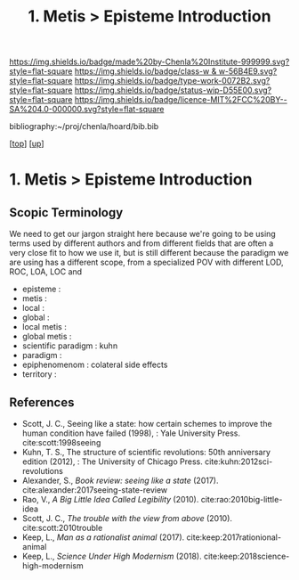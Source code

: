 #   -*- mode: org; fill-column: 60 -*-

#+TITLE: 1. Metis > Episteme Introduction 
#+STARTUP: showall
#+TOC: headlines 4
#+PROPERTY: filename

[[https://img.shields.io/badge/made%20by-Chenla%20Institute-999999.svg?style=flat-square]] 
[[https://img.shields.io/badge/class-w & w-56B4E9.svg?style=flat-square]]
[[https://img.shields.io/badge/type-work-0072B2.svg?style=flat-square]]
[[https://img.shields.io/badge/status-wip-D55E00.svg?style=flat-square]]
[[https://img.shields.io/badge/licence-MIT%2FCC%20BY--SA%204.0-000000.svg?style=flat-square]]

bibliography:~/proj/chenla/hoard/bib.bib

[[[../../index.org][top]]] [[[../index.org][up]]]

* 1. Metis > Episteme Introduction
:PROPERTIES:
:CUSTOM_ID:
:Name:     /home/deerpig/proj/chenla/warp/01/01/intro.org
:Created:  2018-05-22T19:41@Prek Leap (11.642600N-104.919210W)
:ID:       dd8a9a7c-8ff6-43c6-8501-ee370f6bed41
:VER:      580264970.855289854
:GEO:      48P-491193-1287029-15
:BXID:     proj:JSR8-4465
:Class:    primer
:Type:     work
:Status:   wip
:Licence:  MIT/CC BY-SA 4.0
:END:

** Scopic Terminology

We need to get our jargon straight here because we're going
to be using terms used by different authors and from
different fields that are often a very close fit to how
we use it, but is still different because the paradigm we
are using has a different scope, from a specialized POV with
different LOD, ROC, LOA, LOC and

  - episteme            : 
  - metis               : 
  - local               : 
  - global              : 
  - local  metis        : 
  - global metis        : 
  - scientific paradigm : kuhn
  - paradigm            : 
  - epiphenomenom       : colateral side effects 
  - territory           : 


** References

- Scott, J. C., Seeing like a state: how certain schemes to
  improve the human condition have failed (1998), : Yale
  University Press.
  cite:scott:1998seeing
- Kuhn, T. S., The structure of scientific revolutions: 50th
  anniversary edition (2012), : The University of Chicago
  Press.
  cite:kuhn:2012sci-revolutions
- Alexander, S., /Book review: seeing like a state/ (2017).
  cite:alexander:2017seeing-state-review 
- Rao, V., /A Big Little Idea Called Legibility/ (2010).
  cite:rao:2010big-little-idea 
- Scott, J. C., /The trouble with the view from above/ (2010).
  cite:scott:2010trouble 
- Keep, L., /Man as a rationalist animal/ (2017).
  cite:keep:2017rationional-animal 
- Keep, L., /Science Under High Modernism/ (2018).
  cite:keep:2018science-high-modernism 
